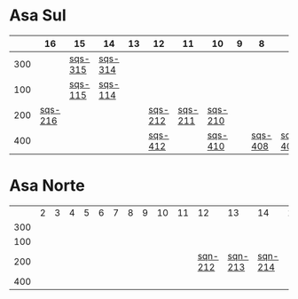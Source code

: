 #+STARTUP: indent

* Asa Sul
|     |      16 | 15      | 14      | 13 | 12      |      11 | 10      | 9 |       8 |       7 |       6 | 5       | 4       | 3       | 2       |
|-----+---------+---------+---------+----+---------+---------+---------+---+---------+---------+---------+---------+---------+---------+---------|
| 300 |         | [[https://raw.githubusercontent.com/ninrod/quadras-bsb/master/img/sqs-315.jpg][sqs-315]] | [[https://raw.githubusercontent.com/ninrod/quadras-bsb/master/img/sqs-314.jpg][sqs-314]] |    |         |         |         |   |         |         |         | [[https://raw.githubusercontent.com/ninrod/quadras-bsb/master/img/sqs-305.jpg][sqs-305]] | [[https://raw.githubusercontent.com/ninrod/quadras-bsb/master/img/sqs-304.jpg][sqs-304]] | [[https://raw.githubusercontent.com/ninrod/quadras-bsb/master/img/sqs-303.jpg][sqs-303]] |         |
| 100 |         | [[https://raw.githubusercontent.com/ninrod/quadras-bsb/master/img/sqs-115.jpg][sqs-115]] | [[https://raw.githubusercontent.com/ninrod/quadras-bsb/master/img/sqs-114.jpg][sqs-114]] |    |         |         |         |   |         |         |         | [[https://raw.githubusercontent.com/ninrod/quadras-bsb/master/img/sqs-105.jpg][sqs-105]] | [[https://raw.githubusercontent.com/ninrod/quadras-bsb/master/img/sqs-104.jpg][sqs-104]] |         |         |
| 200 | [[https://raw.githubusercontent.com/ninrod/quadras-bsb/master/img/sqs-216.jpg][sqs-216]] |         |         |    | [[https://raw.githubusercontent.com/ninrod/quadras-bsb/master/img/sqs-212.jpg][sqs-212]] | [[https://raw.githubusercontent.com/ninrod/quadras-bsb/master/img/sqs-211.jpg][sqs-211]] | [[https://raw.githubusercontent.com/ninrod/quadras-bsb/master/img/sqs-210.jpg][sqs-210]] |   |         |         |         | [[https://raw.githubusercontent.com/ninrod/quadras-bsb/master/img/sqs-205.jpg][sqs-205]] | [[https://raw.githubusercontent.com/ninrod/quadras-bsb/master/img/sqs-204.jpg][sqs-204]] | [[https://raw.githubusercontent.com/ninrod/quadras-bsb/master/img/sqs-203.jpg][sqs-203]] | [[https://raw.githubusercontent.com/ninrod/quadras-bsb/master/img/sqs-202.jpg][sqs-202]] |
| 400 |         |         |         |    | [[https://raw.githubusercontent.com/ninrod/quadras-bsb/master/img/sqs-412.jpg][sqs-412]] |         | [[https://raw.githubusercontent.com/ninrod/quadras-bsb/master/img/sqs-410.jpg][sqs-410]] |   | [[https://raw.githubusercontent.com/ninrod/quadras-bsb/master/img/sqs-408.jpg][sqs-408]] | [[https://raw.githubusercontent.com/ninrod/quadras-bsb/master/img/sqs-407.jpg][sqs-407]] | [[https://raw.githubusercontent.com/ninrod/quadras-bsb/master/img/sqs-406.jpg][sqs-406]] | [[https://raw.githubusercontent.com/ninrod/quadras-bsb/master/img/sqs-405.jpg][sqs-405]] | [[https://raw.githubusercontent.com/ninrod/quadras-bsb/master/img/sqs-404.jpg][sqs-404]] | [[https://raw.githubusercontent.com/ninrod/quadras-bsb/master/img/sqs-403.jpg][sqs-403]] | [[https://raw.githubusercontent.com/ninrod/quadras-bsb/master/img/sqs-402.jpg][sqs-402]] |

* Asa Norte
|     | 2 | 3 | 4 | 5 | 6 | 7 | 8 | 9 | 10 | 11 |      12 |      13 |      14 | 15 | 16 |
| 300 |   |   |   |   |   |   |   |   |    |    |         |         |         |    |    |
| 100 |   |   |   |   |   |   |   |   |    |    |         |         |         |    |    |
| 200 |   |   |   |   |   |   |   |   |    |    | [[https://raw.githubusercontent.com/ninrod/quadras-bsb/master/img/sqn-212.jpg][sqn-212]] | [[https://raw.githubusercontent.com/ninrod/quadras-bsb/master/img/sqn-213.jpg][sqn-213]] | [[https://raw.githubusercontent.com/ninrod/quadras-bsb/master/img/sqn-214.jpg][sqn-214]] |    |    |
| 400 |   |   |   |   |   |   |   |   |    |    |         |         |         |    |    |
